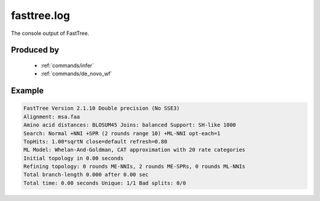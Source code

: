 .. _files/fasttree.log:

fasttree.log
============

The console output of FastTree.

Produced by
-----------

 * :ref:`commands/infer`
 * :ref:`commands/de_novo_wf`


Example
-------

.. code-block:: text

    FastTree Version 2.1.10 Double precision (No SSE3)
    Alignment: msa.faa
    Amino acid distances: BLOSUM45 Joins: balanced Support: SH-like 1000
    Search: Normal +NNI +SPR (2 rounds range 10) +ML-NNI opt-each=1
    TopHits: 1.00*sqrtN close=default refresh=0.80
    ML Model: Whelan-And-Goldman, CAT approximation with 20 rate categories
    Initial topology in 0.00 seconds
    Refining topology: 0 rounds ME-NNIs, 2 rounds ME-SPRs, 0 rounds ML-NNIs
    Total branch-length 0.000 after 0.00 sec
    Total time: 0.00 seconds Unique: 1/1 Bad splits: 0/0
